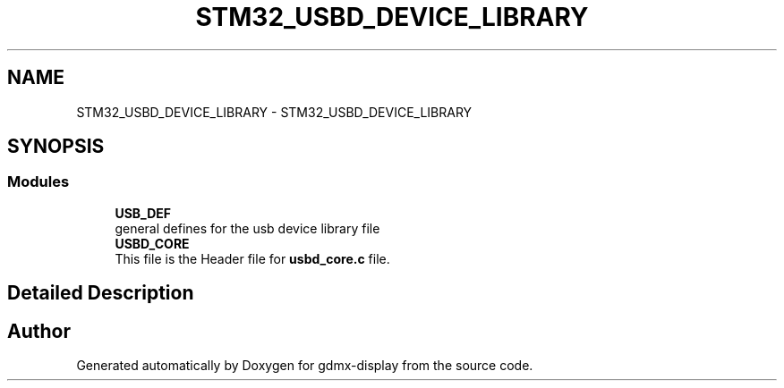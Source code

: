 .TH "STM32_USBD_DEVICE_LIBRARY" 3 "Mon May 24 2021" "gdmx-display" \" -*- nroff -*-
.ad l
.nh
.SH NAME
STM32_USBD_DEVICE_LIBRARY \- STM32_USBD_DEVICE_LIBRARY
.SH SYNOPSIS
.br
.PP
.SS "Modules"

.in +1c
.ti -1c
.RI "\fBUSB_DEF\fP"
.br
.RI "general defines for the usb device library file "
.ti -1c
.RI "\fBUSBD_CORE\fP"
.br
.RI "This file is the Header file for \fBusbd_core\&.c\fP file\&. "
.in -1c
.SH "Detailed Description"
.PP 

.SH "Author"
.PP 
Generated automatically by Doxygen for gdmx-display from the source code\&.
